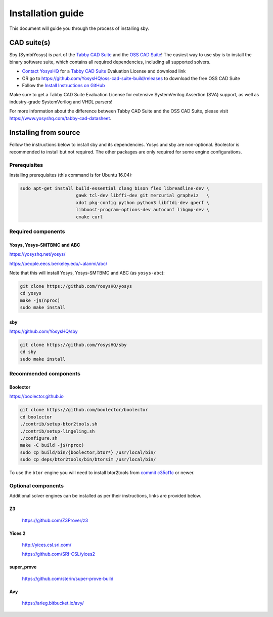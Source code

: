 .. _install-doc:

Installation guide
==================

This document will guide you through the process of installing sby.

CAD suite(s)
************

Sby (SymbiYosys) is part of the `Tabby CAD Suite
<https://www.yosyshq.com/tabby-cad-datasheet>`_ and the `OSS CAD Suite
<https://github.com/YosysHQ/oss-cad-suite-build>`_! The easiest way to use sby
is to install the binary software suite, which contains all required
dependencies, including all supported solvers.

* `Contact YosysHQ <https://www.yosyshq.com/contact>`_ for a `Tabby CAD Suite
  <https://www.yosyshq.com/tabby-cad-datasheet>`_ Evaluation License and
  download link
* OR go to https://github.com/YosysHQ/oss-cad-suite-build/releases to download
  the free OSS CAD Suite
* Follow the `Install Instructions on GitHub
  <https://github.com/YosysHQ/oss-cad-suite-build#installation>`_

Make sure to get a Tabby CAD Suite Evaluation License for extensive
SystemVerilog Assertion (SVA) support, as well as industry-grade SystemVerilog
and VHDL parsers!

For more information about the difference between Tabby CAD Suite and the OSS
CAD Suite, please visit https://www.yosyshq.com/tabby-cad-datasheet.

Installing from source
**********************

Follow the instructions below to install sby and its dependencies. Yosys and sby
are non-optional.  Boolector is recommended to install but not required.  The
other packages are only required for some engine configurations.

Prerequisites
-------------

Installing prerequisites (this command is for Ubuntu 16.04):

.. code-block:: text

   sudo apt-get install build-essential clang bison flex libreadline-dev \
                        gawk tcl-dev libffi-dev git mercurial graphviz   \
                        xdot pkg-config python python3 libftdi-dev gperf \
                        libboost-program-options-dev autoconf libgmp-dev \
                        cmake curl

Required components
-------------------

Yosys, Yosys-SMTBMC and ABC
^^^^^^^^^^^^^^^^^^^^^^^^^^^

https://yosyshq.net/yosys/

https://people.eecs.berkeley.edu/~alanmi/abc/

Note that this will install Yosys, Yosys-SMTBMC and ABC (as ``yosys-abc``):

.. code-block:: text

   git clone https://github.com/YosysHQ/yosys
   cd yosys
   make -j$(nproc)
   sudo make install

sby
^^^

https://github.com/YosysHQ/sby

.. code-block:: text

   git clone https://github.com/YosysHQ/sby
   cd sby
   sudo make install

Recommended components
----------------------

Boolector
^^^^^^^^^

https://boolector.github.io

.. code-block:: text
    
    git clone https://github.com/boolector/boolector
    cd boolector
    ./contrib/setup-btor2tools.sh
    ./contrib/setup-lingeling.sh
    ./configure.sh
    make -C build -j$(nproc)
    sudo cp build/bin/{boolector,btor*} /usr/local/bin/
    sudo cp deps/btor2tools/bin/btorsim /usr/local/bin/

To use the ``btor`` engine you will need to install btor2tools from 
`commit c35cf1c <https://github.com/Boolector/btor2tools/commit/c35cf1c>`_ or
newer. 

Optional components
-------------------
Additional solver engines can be installed as per their instructions, links are
provided below.

Z3
^^^

  https://github.com/Z3Prover/z3

Yices 2
^^^^^^^
  http://yices.csl.sri.com/

  https://github.com/SRI-CSL/yices2

super_prove
^^^^^^^^^^^
  https://github.com/sterin/super-prove-build

Avy
^^^
  https://arieg.bitbucket.io/avy/
